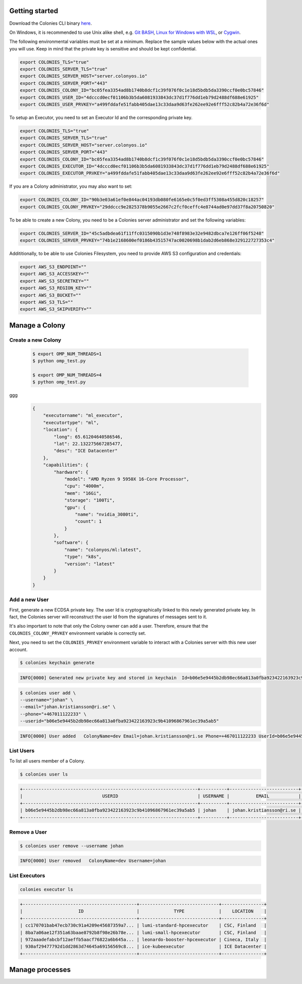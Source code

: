Getting started
===============

Download the Colonies CLI binary `here <https://github.com/colonyos/colonies/releases>`_.

On Windows, it is recommended to use Unix alike shell, e.g. `Git BASH <https://gitforwindows.org>`_, 
`Linux for Windows with WSL <https://learn.microsoft.com/en-us/windows/wsl/install>`_, or
`Cygwin <https://www.cygwin.com>`_.


The following environmental variables must be set at a minimum.
Replace the sample values below with the actual ones you will use. 
Keep in mind that the private key is sensitive and should be kept confidential.

.. code-block:: console

    export COLONIES_TLS="true"
    export COLONIES_SERVER_TLS="true"
    export COLONIES_SERVER_HOST="server.colonyos.io"
    export COLONIES_SERVER_PORT="443"
    export COLONIES_COLONY_ID="bc05fea3354ad8b1740b8dcf1c39f076f0c1e18d5bdb5da3390ccf0e0bc57846"
    export COLONIES_USER_ID="4dcccd0ecf01106b3b5da6081933843dc37d1f776dd1eb79d2488df688e61925"
    export COLONIES_USER_PRVKEY="a499fddafe51fabb405dae13c33daa9d63fe262ee92e6fff52c82b4a72e36f6d"

To setup an Executor, you need to set an Executor Id and the corresponding private key.
      
.. code-block:: console

    export COLONIES_TLS="true"
    export COLONIES_SERVER_TLS="true"
    export COLONIES_SERVER_HOST="server.colonyos.io"
    export COLONIES_SERVER_PORT="443"
    export COLONIES_COLONY_ID="bc05fea3354ad8b1740b8dcf1c39f076f0c1e18d5bdb5da3390ccf0e0bc57846"
    export COLONIES_EXECUTOR_ID="4dcccd0ecf01106b3b5da6081933843dc37d1f776dd1eb79d2488df688e61925"
    export COLONIES_EXECUTOR_PRVKEY="a499fddafe51fabb405dae13c33daa9d63fe262ee92e6fff52c82b4a72e36f6d"

If you are a Colony administrator, you may also want to set: 

.. code-block:: console

    export COLONIES_COLONY_ID="90b3e03a61ef0e844ac04193db080fe6165e0c5f0ed3ff5308a455d820c18257"
    export COLONIES_COLONY_PRVKEY="29ddccc9e2825378b9055e2667c2fcf0ceffc4e8744ad0e97dd37f8a20750820"

To be able to create a new Colony, you need to be a Colonies server administrator and set the following variables:

.. code-block:: console

    export COLONIES_SERVER_ID="45c5adbdea61f11ffc0315090b1d3e748f8983e32e9482dbca7e126ff06f5248"
    export COLONIES_SERVER_PRVKEY="74b1e2168600ef0186b43515747ac0020698b1dab2d6eb868e329122727353c4"

Addititionally, to be able to use Colonies Filesystem, you need to provide AWS S3 configuration and credentials:

.. code-block:: console

    export AWS_S3_ENDPOINT=""
    export AWS_S3_ACCESSKEY=""
    export AWS_S3_SECRETKEY=""
    export AWS_S3_REGION_KEY=""
    export AWS_S3_BUCKET=""
    export AWS_S3_TLS=""
    export AWS_S3_SKIPVERIFY=""


Manage a Colony
===============

Create a new Colony
-------------------

 .. code-block:: console

      $ export OMP_NUM_THREADS=1
      $ python omp_test.py

      $ export OMP_NUM_THREADS=4
      $ python omp_test.py

ggg
 .. code-block:: json

      {
          "executorname": "ml_executor",
          "executortype": "ml",
          "location": {
              "long": 65.61204640586546,
              "lat": 22.132275667285477,
              "desc": "ICE Datacenter"
          },
          "capabilities": {
              "hardware": {
                  "model": "AMD Ryzen 9 5950X 16-Core Processor",
                  "cpu": "4000m",
                  "mem": "16Gi",
                  "storage": "100Ti",
                  "gpu": {
                      "name": "nvidia_3080ti",
                      "count": 1
                  }
              },
              "software": {
                  "name": "colonyos/ml:latest",
                  "type": "k8s",
                  "version": "latest"
              }
          }
      }

Add a new User
--------------
First, generate a new ECDSA private key. The user Id is cryptographically linked to this newly generated private key. In fact, the Colonies server will reconstruct the user Id from the signatures of messages sent to it.

It's also important to note that only the Colony owner can add a user. Therefore, ensure that the ``COLONIES_COLONY_PRVKEY`` environment variable is correctly set.

Next, you need to set the ``COLONIES_PRVKEY`` environment variable to interact with a Colonies server with this new user account. 


.. code-block:: console
    
    $ colonies keychain generate


.. code-block:: console
    
    INFO[0000] Generated new private key and stored in keychain  Id=b06e5e9445b2db98ec66a813a0fba923422163923c9b41096867961ec39a5ab5 PrvKey=4e7e012894601adb804061724757860f316e342146f3794f90ce14e527d7bac7


.. code-block:: console
    
    $ colonies user add \
    --username="johan" \
    --email="johan.kristiansson@ri.se" \
    --phone="+467011122233" \
    --userid="b06e5e9445b2db98ec66a813a0fba923422163923c9b41096867961ec39a5ab5"

.. code-block:: console
       
    INFO[0000] User added   ColonyName=dev Email=johan.kristiansson@ri.se Phone=+467011122233 UserId=b06e5e9445b2db98ec66a813a0fba923422163923c9b41096867961ec39a5ab5 Username=johan2


List Users 
----------
To list all users member of a Colony.

.. code-block:: console

   $ colonies user ls

.. code-block:: console

    +------------------------------------------------------------------+----------+--------------------------+---------------+
    |                              USERID                              | USERNAME |          EMAIL           |     PHONE     |
    +------------------------------------------------------------------+----------+--------------------------+---------------+
    | b06e5e9445b2db98ec66a813a0fba923422163923c9b41096867961ec39a5ab5 | johan    | johan.kristiansson@ri.se | +467011122233 |
    +------------------------------------------------------------------+----------+--------------------------+---------------+


Remove a User 
-------------

.. code-block:: console

   $ colonies user remove --username johan

.. code-block:: console

    INFO[0000] User removed   ColonyName=dev Username=johan



List Executors
--------------
 
.. code-block:: console
       
       colonies executor ls 

.. code-block:: console

       +-------------------------------------------+------------------------------+----------------+
       |                     ID                    |             TYPE             |    LOCATION    |
       +-------------------------------------------+------------------------------+----------------+
       | cc170701bab47ecb730c91a4209e45687359a7... | lumi-standard-hpcexecutor    | CSC, Finland   |
       | 8ba7a06ae12f351a63baae8792b8f98e26b78e... | lumi-small-hpcexecutor       | CSC, Finland   |
       | 972aaadefabcbf12aeffb5aacf76822a6b645a... | leonardo-booster-hpcexecutor | Cineca, Italy  |
       | 930af29477792d1dd2863d74645a69156569c8... | ice-kubeexecutor             | ICE Datacenter |
       +-------------------------------------------+------------------------------+----------------+


Manage processes
================
